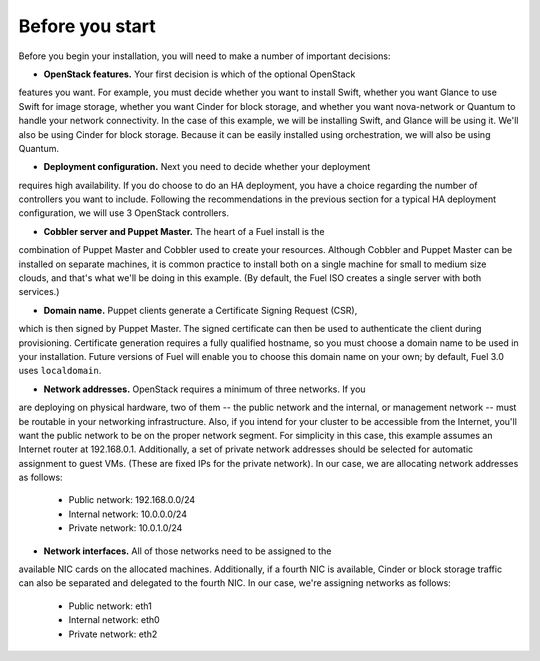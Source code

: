 
Before you start
----------------

Before you begin your installation, you will need to make a number of important
decisions:

* **OpenStack features.** Your first decision is which of the optional OpenStack 
features you want. For example, you must decide whether you want to install 
Swift, whether you want Glance to use Swift for image storage, whether you want 
Cinder for block storage, and whether you want nova-network or Quantum to handle 
your network connectivity. In the case of this example, we will be installing 
Swift, and Glance will be using it. We'll also be using Cinder for block storage. 
Because it can be easily installed using orchestration, we will also be using 
Quantum.

* **Deployment configuration.** Next you need to decide whether your deployment 
requires high availability. If you do choose to do an HA deployment, you have a 
choice regarding the number of controllers you want to include. Following the 
recommendations in the previous section for a typical HA deployment configuration, 
we will use 3 OpenStack controllers.

* **Cobbler server and Puppet Master.** The heart of a Fuel install is the 
combination of Puppet Master and Cobbler used to create your resources. Although 
Cobbler and Puppet Master can be installed on separate machines, it is common 
practice to install both on a single machine for small to medium size clouds, 
and that's what we'll be doing in this example.
(By default, the Fuel ISO creates a single server with both services.)

* **Domain name.** Puppet clients generate a Certificate Signing Request (CSR), 
which is then signed by Puppet Master. The signed certificate can then be used 
to authenticate the client during provisioning. Certificate generation requires 
a fully qualified hostname, so you must choose a domain name to be used in your 
installation. Future versions of Fuel will enable you to choose this domain name 
on your own; by default, Fuel 3.0 uses ``localdomain``.

* **Network addresses.** OpenStack requires a minimum of three networks. If you 
are deploying on physical hardware, two of them -- the public network and the 
internal, or management network -- must be routable in your networking 
infrastructure. Also, if you intend for your cluster to be accessible from the 
Internet, you'll want the public network to be on the proper network segment. 
For simplicity in this case, this example assumes an Internet router at 
192.168.0.1. Additionally, a set of private network addresses should be selected 
for automatic assignment to guest VMs. (These are fixed IPs for the private 
network). In our case, we are allocating network addresses as follows:

  * Public network: 192.168.0.0/24
  * Internal network: 10.0.0.0/24
  * Private network: 10.0.1.0/24

* **Network interfaces.** All of those networks need to be assigned to the 
available NIC cards on the allocated machines. Additionally, if a fourth NIC is 
available, Cinder or block storage traffic can also be separated and delegated 
to the fourth NIC. In our case, we're assigning networks as follows:

  * Public network: eth1
  * Internal network: eth0
  * Private network: eth2
